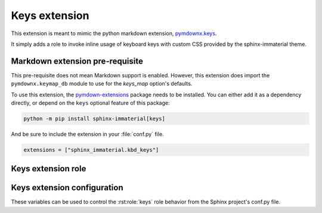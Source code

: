 Keys extension
==============

.. _pymdownx.keys: https://facelessuser.github.io/pymdown-extensions/extensions/keys/

This extension is meant to mimic the python markdown extension, `pymdownx.keys`_.

It simply adds a role to invoke inline usage of keyboard keys with custom CSS provided by
the sphinx-immaterial theme.

.. success:: CSS is not included with this extension
    :collapsible:

    To add CSS to a theme that does not support this extension, try using:

    .. code-block:: CSS

        kbd[class^="key-"] {
          background-color: var(--md-typeset-kbd-color);
          border-radius: 0.1rem;
          box-shadow: 0 0.1rem 0 0.05rem var(--md-typeset-kbd-border-color), 0 0.1rem 0 var(--md-typeset-kbd-border-color), 0 -0.1rem 0.2rem var(--md-typeset-kbd-accent-color) inset;
          color: var(--md-default-fg-color);
          display: inline-block;
          font-size: 0.75em;
          padding: 0 0.6666666667em;
          vertical-align: text-top;
          word-break: break-word;
          font-feature-settings: "kern";
          font-family: var(--md-code-font-family);
        }

        .keys span {
          color: var(--md-default-fg-color--light);
          padding: 0 0.2em;
        }

.. _pymdownx-keys-req:

Markdown extension pre-requisite
--------------------------------

This pre-requisite does not mean Markdown support is enabled. However, this extension
does import the ``pymdownx.keymap_db`` module to use for the `keys_map` option's defaults.

To use this extension, the `pymdown-extensions
<https://pypi.org/project/pymdown-extensions/>`__ package needs to be installed.
You can either add it as a dependency directly, or depend on the ``keys``
optional feature of this package:

.. code-block:: shell

    python -m pip install sphinx-immaterial[keys]

And be sure to include the extension in your :file:`conf.py` file.

.. code-block:: python

    extensions = ["sphinx_immaterial.kbd_keys"]

.. _keys_extension_role:

Keys extension role
-----------------------

.. rst:role:: keys

    The value of this role is interpreted as a keyboard key name. Each role invocation can
    describe multiple keys pressed simultaneously using the `keys_separator`.

    .. rst-example::

        :keys:`ctrl+alt+tab`

        :keys:`caps-lock`, :keys:`left-cmd+shift+a`, :keys:`backspace`

Keys extension configuration
-------------------------------------

These variables can be used to control the :rst:role:`keys` role behavior from the Sphinx
project's conf.py file.

.. confval:: keys_strict

    The containing span element can strictly follow HTML5 specifications by using the
    ``kbd`` tag instead of a ``span`` tag.

    The sphinx-immaterial theme does not adhere to the HTML5 strictness, therefore this
    `bool` option is disabled (`False`) by default.

.. confval:: keys_class

    The class attribute `str` value used in the containing span element. Defaults to ``"keys"``.

    Only change this if needed for your theme. The sphinx-immaterial theme is configured to use
    the default value.

.. confval:: keys_separator

    The `str` value used as the delimiter between keys. Defaults to ``"+"``.

    Changing this also requires changing the text provided to the :rst:role:`keys` role.

.. confval:: keys_map

    An additional `dict` where ``key: value`` pairs consist of:

    .. csv-table::
        :header: key, value

        aliased key-\ **name** inputs (preferably a CSS friendly name), displayed output `str`

    By default the english mappings are included from the `pymdownx package <pymdownx-keys-req>`.

    .. seealso::
        The tables in
        `pymdownx.keys`_ docs in `Extending/Modifying Key-Map Index
        <https://facelessuser.github.io/pymdown-extensions/extensions/keys/#extendingmodifying-key-map-index>`_.

    .. md-tab-set::

        .. md-tab-item:: conf.py

            Define the key name and give it a `str` value to display.

            In our case, "Awesome Key" will be shown for ``:keys:`my-special-key```.

            .. literalinclude:: conf.py
                :language: python
                :start-after: # -- sphinx_immaterial.keys extension options
                :end-before: # --

        .. md-tab-item::  CSS code

            Remember to prepend ``key-`` to whatever the `keys_map` key was. In our case,
            ``my-special-key`` turns into ``key-my-special-key``.

            .. literalinclude:: _static/extra_css.css
                :language: css
                :start-after: /* ************************* my-special-key style
                :end-before: /* **************************** custom-task-list style rules


        .. md-tab-item:: rST code

            Specify the key using a known name in the `keys_map` index.

            In our case, ``my-special-key`` to fetch the display text from `keys_map`.

            .. rst-example::

                :keys:`my-special-key` + :keys:`git` = :keys:`git+my-special-key`


            Use of spaces in a key name will result in CSS class that has hyphens instead of
            spaces in a lower case form of the given text. Therefore, entering
            ``My Special Key`` ignores the `keys_map` but still uses the
            ``key-my-special-key`` CSS class.

            .. rst-example::

                :keys:`My Special Key` + :keys:`Git` = :keys:`Git+My Special Key`
